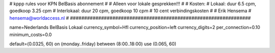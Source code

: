 ################################################################
#
#  kppp rules voor KPN BelBasis abonnement
#
#  Alleen voor lokale gesprekken!!!
#
#  Kosten:
#  Lokaal:      duur 6.5 cpm, goedkoop 3.25 cpm
#  Interlokaal: duur 20 cpm,  goedkoop 10 cpm
#  10 cent verbindingskosten
#
#  Erik Hensema
#  hensema@worldaccess.nl
#
################################################################

name=Nederlands BelBasis Lokaal
currency_symbol=Hfl
currency_position=left
currency_digits=2
per_connection=0.10
minimum_costs=0.0

default=(0.0325, 60)
on (monday..friday) between (8:00..18:00) use (0.065, 60)



